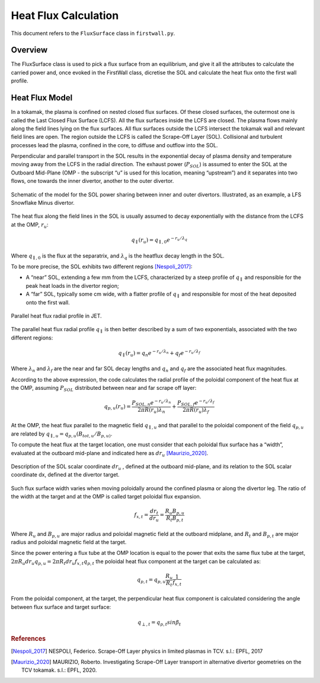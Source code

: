Heat Flux Calculation
=====================

This document refers to the ``FluxSurface`` class in ``firstwall.py``.  

Overview
--------
The FluxSurface class is used to pick a flux surface from an equilibrium, and
give it all the attributes to calculate the carried power and, once evoked in 
the FirstWall class, dicretise the SOL and calculate the heat flux onto the 
first wall profile.

Heat Flux Model
---------------
In a tokamak, the plasma is confined on nested closed flux surfaces.  
Of these closed surfaces, the outermost one is called the 
Last Closed Flux Surface (LCFS).
All the flux surfaces inside the LCFS are closed. 
The plasma flows mainly along the field lines lying on the flux surfaces. 
All flux surfaces outside the LCFS intersect the tokamak wall and relevant 
field lines are open. 
The region outside the LCFS is called the Scrape-Off Layer (SOL).
Collisional and turbulent processes lead the plasma, confined in the core, 
to diffuse and outflow into the SOL.

Perpendicular and parallel transport in the SOL results in the exponential 
decay of plasma density and temperature moving away from the LCFS in the 
radial direction.
The exhaust power (:math:`P_{SOL}`) is assumed to enter the SOL at the Outboard
Mid-Plane (OMP - the subscript “u” is used for this location, meaning “upstream”) 
and it separates into two flows, one towards the inner divertor, another to the 
outer divertor.

.. figure:: ../images/nova/SOL_power_sharing.png
   :name: fig:SOL_power_sharing
   :align: center

   Schematic of the model for the SOL power sharing between inner and outer divertors. Illustrated, as an example, a LFS Snowflake Minus divertor.

The heat flux along the field lines in the SOL is usually assumed to decay 
exponentially with the distance from the LCFS at the OMP, :math:`r_u`:

.. math::
   
   q_{\parallel}(r_u) = q_{\parallel,0}e^{-r_u/\lambda_q}
   
Where :math:`q_{\parallel,0}` is the flux at the separatrix, and :math:`\lambda_q` 
is the heatflux decay length in the SOL.

To be more precise, the SOL exhibits two different regions [Nespoli_2017]_:

- A “near” SOL, extending a few mm from the LCFS, characterized by a steep profile of :math:`q_{\parallel}`
  and responsible for the peak heat loads in the divertor region;
- A “far” SOL, typically some cm wide, with a flatter profile of :math:`q_{\parallel}`
  and responsible for most of the heat deposited onto the first wall.

.. figure:: ../images/nova/hf_radial_profile.png
   :name: fig:hf_radial_profile
   :align: center

   Parallel heat flux radial profile in JET.

The parallel heat flux radial profile :math:`q_{\parallel}` is then better described by a sum of two 
exponentials, associated with the two different regions:

.. math::
   
   q_{\parallel}(r_u) = q_{n}e^{-r_u/\lambda_n} + q_{f}e^{-r_u/\lambda_f}

Where :math:`\lambda_n` and :math:`\lambda_f` are the near and far SOL decay lengths and :math:`q_n` and :math:`q_f` 
are the associated heat flux magnitudes.

According to the above expression, the code calculates the radial profile of the 
poloidal component of the heat flux at the OMP, assuming :math:`P_{SOL}` distributed 
between near and far scrape off layer:

.. math::
   
   q_{p,u}(r_u) = \dfrac{P_{SOL,n}e^{-r_u/\lambda_n}}{2 \pi R(r_u)\lambda_n} + \dfrac{P_{SOL,f}e^{-r_u/\lambda_f}}{2 \pi R(r_u)\lambda_f}

At the OMP, the heat flux parallel to the magnetic field :math:`q_{\parallel,u}` and that parallel to 
the poloidal component of the field :math:`q_{p,u}` are related by :math:`q_{\parallel,u} = q_{p,u}(B_{tot,u}/B_{p,u)}`.

To compute the heat flux at the target location, one must consider that each poloidal 
flux surface has a “width”, evaluated at the outboard mid-plane and indicated here as :math:`dr_u` [Maurizio_2020]_.

.. figure:: ../images/nova/flux_expansion.png
   :name: fig:flux_expansion
   :align: center

   Description of the SOL scalar coordinate :math:`dr_{u}` , defined at the outboard mid-plane, and its relation to the SOL scalar coordinate dx, defined at the divertor target.

Such flux surface width varies when moving poloidally around the confined plasma or along 
the divertor leg. The ratio of the width at the target and at the OMP
is called target poloidal flux expansion.

.. math::
   
   f_{x,t} = \dfrac{dr_t}{dr_u} = \dfrac{R_{u}B_{p,u}}{R_{t}B_{p,t}}

Where :math:`R_u` and :math:`B_{p,u}` are major radius and poloidal magnetic field at the outboard midplane, 
and :math:`R_t` and :math:`B_{p,t}` are major radius and poloidal magnetic field at the target.

Since the power entering a flux tube at the OMP location is equal to the power that exits 
the same flux tube at the target, :math:`2\pi R_{u} dr_{u} q_{p,u} = 2\pi R_{t} dr_{u} f_{x,t} q_{p,t}` 
the poloidal heat flux component at the target can be calculated as:

.. math::

   q_{p,t} = q_{p,u}\frac{R_u}{R_t}\frac{1}{f_{x,t}}

From the poloidal component, at the target, the perpendicular heat flux component is calculated 
considering the angle between flux surface and target surface:

.. math::

   q_{\perp,𝑡} = q_{p,t}sin\beta_t

.. rubric:: References

.. [Nespoli_2017] NESPOLI, Federico. Scrape-Off Layer physics in limited plasmas in TCV. s.l.: EPFL, 2017

.. [Maurizio_2020] MAURIZIO, Roberto. Investigating Scrape-Off Layer transport in alternative divertor geometries on the TCV tokamak. s.l.: EPFL, 2020.



